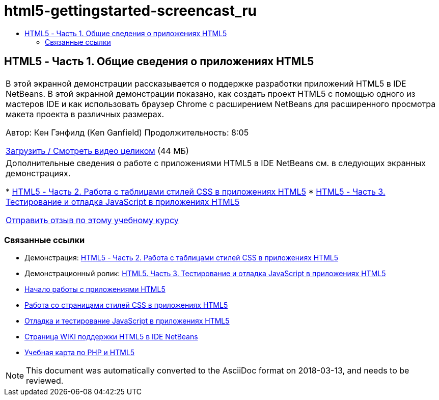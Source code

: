 // 
//     Licensed to the Apache Software Foundation (ASF) under one
//     or more contributor license agreements.  See the NOTICE file
//     distributed with this work for additional information
//     regarding copyright ownership.  The ASF licenses this file
//     to you under the Apache License, Version 2.0 (the
//     "License"); you may not use this file except in compliance
//     with the License.  You may obtain a copy of the License at
// 
//       http://www.apache.org/licenses/LICENSE-2.0
// 
//     Unless required by applicable law or agreed to in writing,
//     software distributed under the License is distributed on an
//     "AS IS" BASIS, WITHOUT WARRANTIES OR CONDITIONS OF ANY
//     KIND, either express or implied.  See the License for the
//     specific language governing permissions and limitations
//     under the License.
//

= html5-gettingstarted-screencast_ru
:jbake-type: page
:jbake-tags: old-site, needs-review
:jbake-status: published
:keywords: Apache NetBeans  html5-gettingstarted-screencast_ru
:description: Apache NetBeans  html5-gettingstarted-screencast_ru
:toc: left
:toc-title:

== HTML5 - Часть 1. Общие сведения о приложениях HTML5

|===
|В этой экранной демонстрации рассказывается о поддержке разработки приложений HTML5 в IDE NetBeans. В этой экранной демонстрации показано, как создать проект HTML5 с помощью одного из мастеров IDE и как использовать браузер Chrome с расширением NetBeans для расширенного просмотра макета проекта в различных размерах.

Автор: Кен Гэнфилд (Ken Ganfield)
Продолжительность: 8:05

link:http://bits.netbeans.org/media/html5-gettingstarted-final-screencast.mp4[Загрузить / Смотреть видео целиком] (44 МБ)

 

|Дополнительные сведения о работе с приложениями HTML5 в IDE NetBeans см. в следующих экранных демонстрациях.

* link:html5-css-screencast.html[HTML5 - Часть 2. Работа с таблицами стилей CSS в приложениях HTML5]
* link:html5-javascript-screencast.html[HTML5 - Часть 3. Тестирование и отладка JavaScript в приложениях HTML5]

link:/about/contact_form.html?to=3&subject=Feedback:%20Video%20of%20Getting%20Started%20with%20HTML5%20Applications[Отправить отзыв по этому учебному курсу]
 
|===

=== Связанные ссылки

* Демонстрация: link:html5-css-screencast.html[HTML5 - Часть 2. Работа с таблицами стилей CSS в приложениях HTML5]
* Демонстрационный ролик: link:html5-javascript-screencast.html[HTML5. Часть 3. Тестирование и отладка JavaScript в приложениях HTML5]
* link:../webclient/html5-gettingstarted.html[Начало работы с приложениями HTML5]
* link:../webclient/html5-editing-css.html[Работа со страницами стилей CSS в приложениях HTML5]
* link:../webclient/html5-js-support.html[Отладка и тестирование JavaScript в приложениях HTML5]
* link:http://wiki.netbeans.org/HTML5[Страница WIKI поддержки HTML5 в IDE NetBeans]
* link:../../trails/php.html[Учебная карта по PHP и HTML5]

NOTE: This document was automatically converted to the AsciiDoc format on 2018-03-13, and needs to be reviewed.
